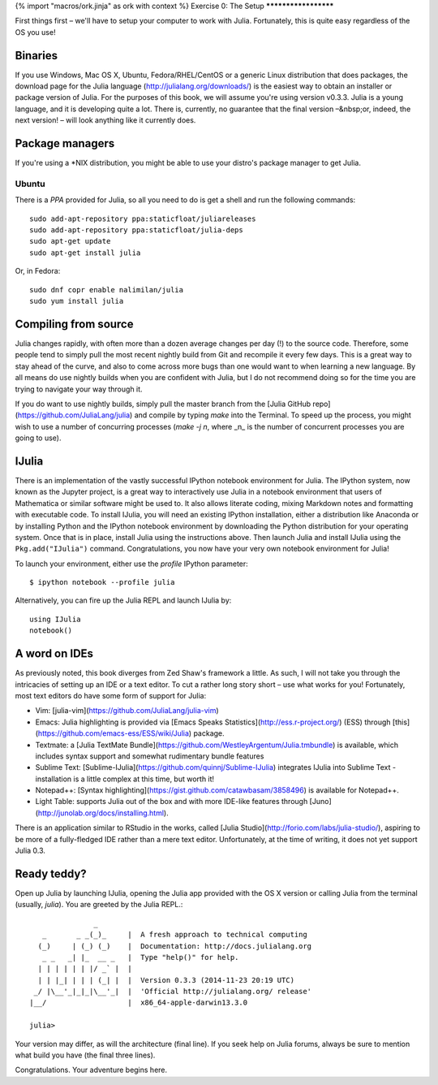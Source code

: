 {% import "macros/ork.jinja" as ork with context %}
Exercise 0: The Setup
*********************

First things first – we'll have to setup your computer to work with Julia. Fortunately, this is quite easy regardless of the OS you use! 

Binaries
========

If you use Windows, Mac OS X, Ubuntu, Fedora/RHEL/CentOS or a generic Linux distribution that does packages, the download page for the Julia language (http://julialang.org/downloads/) is the easiest way to obtain an installer or package version of Julia. For the purposes of this book, we will assume you're using version v0.3.3. Julia is a young language, and it is developing quite a lot. There is, currently, no guarantee that the final version –&nbsp;or, indeed, the next version! – will look anything like it currently does.


Package managers
================

If you're using a *NIX distribution, you might be able to use your distro's package manager to get Julia. 

Ubuntu
------

There is a `PPA` provided for Julia, so all you need to do is get a shell and run the following commands::

    sudo add-apt-repository ppa:staticfloat/juliareleases
    sudo add-apt-repository ppa:staticfloat/julia-deps
    sudo apt-get update
    sudo apt-get install julia

Or, in Fedora::

    sudo dnf copr enable nalimilan/julia
    sudo yum install julia


Compiling from source
=====================

Julia changes rapidly, with often more than a dozen average changes per day (!) to the source code. Therefore, some people tend to simply pull the most recent nightly build from Git and recompile it every few days. This is a great way to stay ahead of the curve, and also to come across more bugs than one would want to when learning a new language. By all means do use nightly builds when you are confident with Julia, but I do not recommend doing so for the time you are trying to navigate your way through it.

If you do want to use nightly builds, simply pull the master branch from the [Julia GitHub repo](https://github.com/JuliaLang/julia) and compile by typing `make` into the Terminal. To speed up the process, you might wish to use a number of concurring processes (`make -j n`, where _n_ is the number of concurrent processes you are going to use).


IJulia
======

There is an implementation of the vastly successful IPython notebook environment for Julia. The IPython system, now known as the Jupyter project, is a great way to interactively use Julia in a notebook environment that users of Mathematica or similar software might be used to. It also allows literate coding, mixing Markdown notes and formatting with executable code. To install IJulia, you will need an existing IPython installation, either a distribution like Anaconda or by installing Python and the IPython notebook environment by downloading the Python distribution for your operating system. Once that is in place, install Julia using the instructions above. Then launch Julia and install IJulia using the ``Pkg.add("IJulia")`` command. Congratulations, you now have your very own notebook environment for Julia! 

To launch your environment, either use the `profile` IPython parameter::

	$ ipython notebook --profile julia


Alternatively, you can fire up the Julia REPL and launch IJulia by::

	using IJulia
	notebook()


A word on IDEs
==============

As previously noted, this book diverges from Zed Shaw's framework a little. As such, I will not take you through the intricacies of setting up an IDE or a text editor. To cut a rather long story short – use what works for you! Fortunately, most text editors do have some form of support for Julia:

- Vim: [julia-vim](https://github.com/JuliaLang/julia-vim)
- Emacs: Julia highlighting is provided via [Emacs Speaks Statistics](http://ess.r-project.org/) (ESS) through [this](https://github.com/emacs-ess/ESS/wiki/Julia) package.
- Textmate: a [Julia TextMate Bundle](https://github.com/WestleyArgentum/Julia.tmbundle) is available, which includes syntax support and somewhat rudimentary bundle features
- Sublime Text: [Sublime-IJulia](https://github.com/quinnj/Sublime-IJulia) integrates IJulia into Sublime Text - installation is a little complex at this time, but worth it!
- Notepad++: [Syntax highlighting](https://gist.github.com/catawbasam/3858496) is available for Notepad++.
- Light Table: supports Julia out of the box and with more IDE-like features through [Juno](http://junolab.org/docs/installing.html).

There is an application similar to RStudio in the works, called [Julia Studio](http://forio.com/labs/julia-studio/), aspiring to be more of a fully-fledged IDE rather than a mere text editor. Unfortunately, at the time of writing, it does not yet support Julia 0.3.


Ready teddy?
============

Open up Julia by launching IJulia, opening the Julia app provided with the OS X version or calling Julia from the terminal (usually, `julia`). You are greeted by the Julia REPL.::

	               _
	   _       _ _(_)_     |  A fresh approach to technical computing
	  (_)     | (_) (_)    |  Documentation: http://docs.julialang.org
	   _ _   _| |_  __ _   |  Type "help()" for help.
	  | | | | | | |/ _` |  |
	  | | |_| | | | (_| |  |  Version 0.3.3 (2014-11-23 20:19 UTC)
	 _/ |\__'_|_|_|\__'_|  |  'Official http://julialang.org/ release'
	|__/                   |  x86_64-apple-darwin13.3.0

	julia>

Your version may differ, as will the architecture (final line). If you seek help on Julia forums, always be sure to mention what build you have (the final three lines).

Congratulations. Your adventure begins here. 